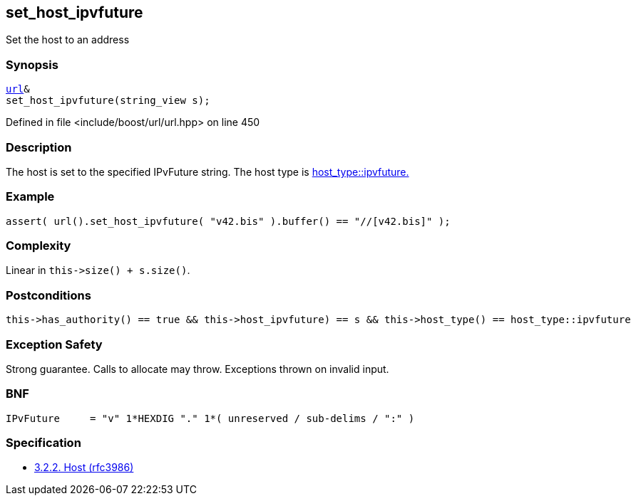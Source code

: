 :relfileprefix: ../../../
[#140BCCD11F705AD228A68D1411506EDFAAFEACBB]
== set_host_ipvfuture

pass:v,q[Set the host to an address]


=== Synopsis

[source,cpp,subs="verbatim,macros,-callouts"]
----
xref:reference/boost/urls/url.adoc[url]&
set_host_ipvfuture(string_view s);
----

Defined in file <include/boost/url/url.hpp> on line 450

=== Description

pass:v,q[The host is set to the specified IPvFuture] pass:v,q[string.] pass:v,q[The host type is]
xref:reference/boost/urls/host_type/ipvfuture.adoc[host_type::ipvfuture.]

=== Example
[,cpp]
----
assert( url().set_host_ipvfuture( "v42.bis" ).buffer() == "//[v42.bis]" );
----

=== Complexity
pass:v,q[Linear in `this->size() + s.size()`.]

=== Postconditions
[,cpp]
----
this->has_authority() == true && this->host_ipvfuture) == s && this->host_type() == host_type::ipvfuture
----

=== Exception Safety
pass:v,q[Strong guarantee.]
pass:v,q[Calls to allocate may throw.]
pass:v,q[Exceptions thrown on invalid input.]

=== BNF
[,cpp]
----
IPvFuture     = "v" 1*HEXDIG "." 1*( unreserved / sub-delims / ":" )
----

=== Specification

* link:https://datatracker.ietf.org/doc/html/rfc3986#section-3.2.2[            3.2.2. Host (rfc3986)]


